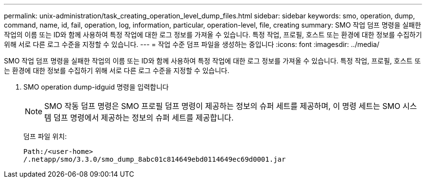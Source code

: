 ---
permalink: unix-administration/task_creating_operation_level_dump_files.html 
sidebar: sidebar 
keywords: smo, operation, dump, command, name, id, fail, operation, log, information, particular, operation-level, file, creating 
summary: SMO 작업 덤프 명령을 실패한 작업의 이름 또는 ID와 함께 사용하여 특정 작업에 대한 로그 정보를 가져올 수 있습니다. 특정 작업, 프로필, 호스트 또는 환경에 대한 정보를 수집하기 위해 서로 다른 로그 수준을 지정할 수 있습니다. 
---
= 작업 수준 덤프 파일을 생성하는 중입니다
:icons: font
:imagesdir: ../media/


[role="lead"]
SMO 작업 덤프 명령을 실패한 작업의 이름 또는 ID와 함께 사용하여 특정 작업에 대한 로그 정보를 가져올 수 있습니다. 특정 작업, 프로필, 호스트 또는 환경에 대한 정보를 수집하기 위해 서로 다른 로그 수준을 지정할 수 있습니다.

. SMO operation dump-idguid 명령을 입력합니다
+

NOTE: SMO 작동 덤프 명령은 SMO 프로필 덤프 명령이 제공하는 정보의 슈퍼 세트를 제공하며, 이 명령 세트는 SMO 시스템 덤프 명령에서 제공하는 정보의 슈퍼 세트를 제공합니다.

+
덤프 파일 위치:

+
[listing]
----
Path:/<user-home>
/.netapp/smo/3.3.0/smo_dump_8abc01c814649ebd0114649ec69d0001.jar
----


